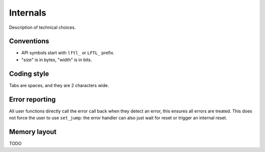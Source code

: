 Internals
==========================

Description of technical choices.


Conventions
--------------

- API symbols start with ``lftl_`` or ``LFTL_`` prefix.
- "size" is in bytes, "width" is in bits.


Coding style
-------------
Tabs are spaces, and they are 2 characters wide.

Error reporting
---------------
All user functions directly call the error call back when they detect an error, this ensures 
all errors are treated.
This does not force the user to use ``set_jump``: 
the error handler can also just wait for reset or trigger an internal reset.

Memory layout
---------------
TODO
